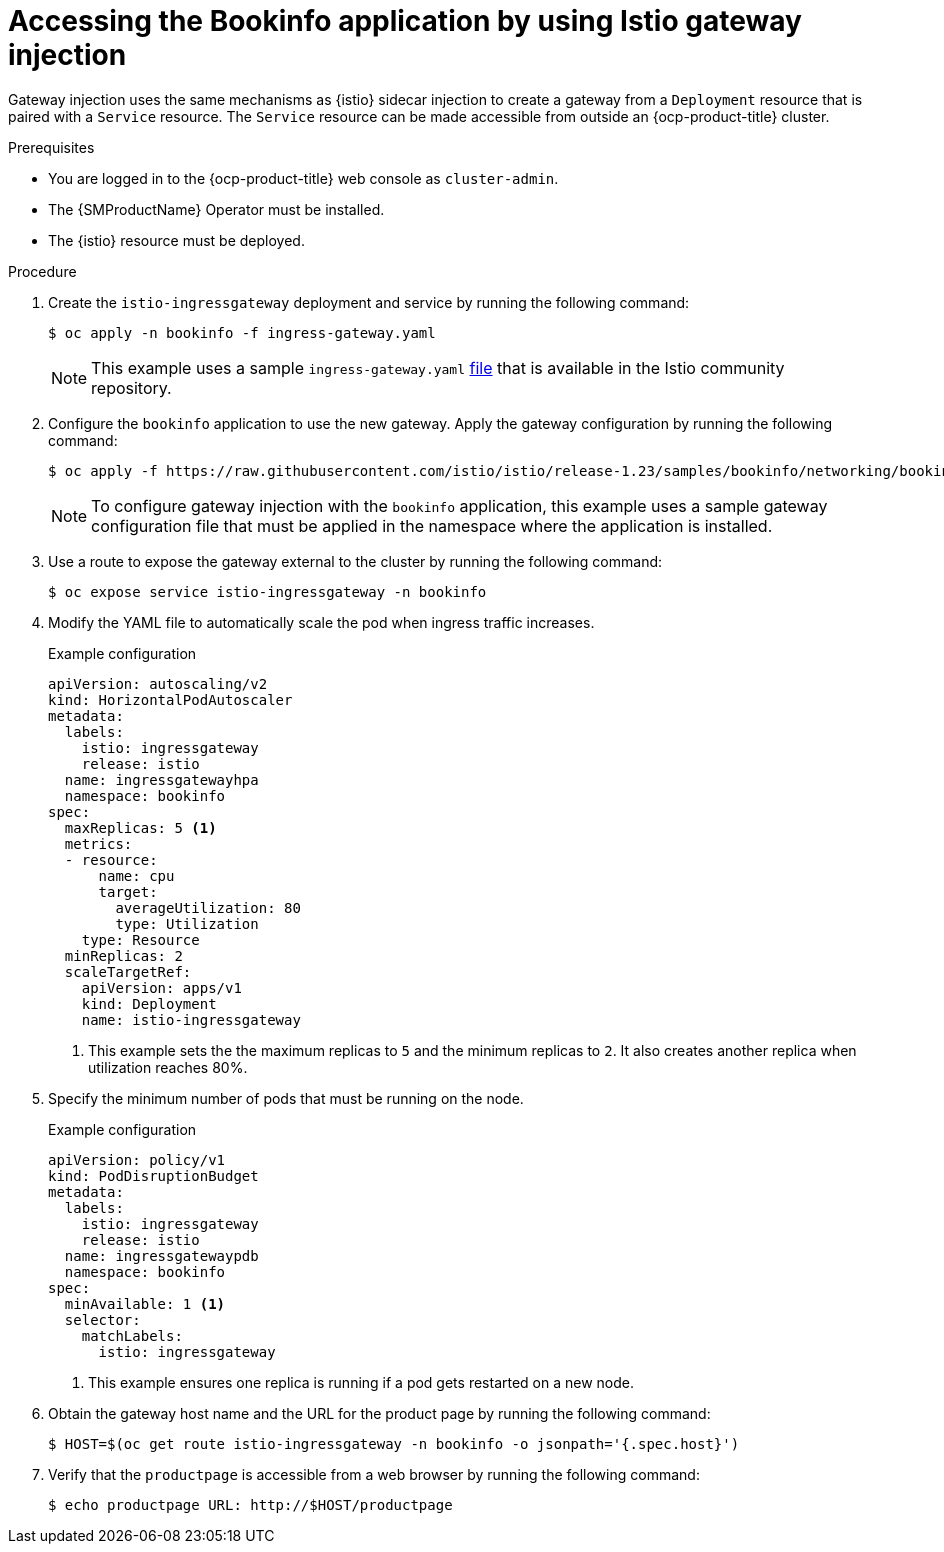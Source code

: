// Module included in the following assemblies:
// install/ossm-installing-openshift-service-mesh.adoc

:_mod-docs-content-type: PROCEDURE
[id="ossm-accessing-bookinfo-application-using-istio-gateway-injection_{context}"]
= Accessing the Bookinfo application by using Istio gateway injection

Gateway injection uses the same mechanisms as {istio} sidecar injection to create a gateway from a `Deployment` resource that is paired with a `Service` resource. The `Service` resource can be made accessible from outside an {ocp-product-title} cluster.

.Prerequisites

* You are logged in to the {ocp-product-title} web console as `cluster-admin`.

* The {SMProductName} Operator must be installed.

* The {istio} resource must be deployed. 

.Procedure

. Create the `istio-ingressgateway` deployment and service by running the following command:
+
[source,terminal]
----
$ oc apply -n bookinfo -f ingress-gateway.yaml
----
+
[NOTE]
====
This example uses a sample `ingress-gateway.yaml` https://raw.githubusercontent.com/istio-ecosystem/sail-operator/main/chart/samples/ingress-gateway.yaml[file] that is available in the Istio community repository. 
====

. Configure the `bookinfo` application to use the new gateway. Apply the gateway configuration by running the following command: 
+
[source,terminal]
----
$ oc apply -f https://raw.githubusercontent.com/istio/istio/release-1.23/samples/bookinfo/networking/bookinfo-gateway.yaml -n bookinfo
----
+
[NOTE]
====
To configure gateway injection with the `bookinfo` application, this example uses a sample gateway configuration file that must be applied in the namespace where the application is installed.
====

. Use a route to expose the gateway external to the cluster by running the following command:
+
[source,terminal]
----
$ oc expose service istio-ingressgateway -n bookinfo
----

. Modify the YAML file to automatically scale the pod when ingress traffic increases.
+
.Example configuration
[source,yaml]
----
apiVersion: autoscaling/v2
kind: HorizontalPodAutoscaler
metadata:
  labels:
    istio: ingressgateway
    release: istio
  name: ingressgatewayhpa
  namespace: bookinfo
spec:
  maxReplicas: 5 <1>
  metrics:
  - resource:
      name: cpu
      target:
        averageUtilization: 80
        type: Utilization
    type: Resource
  minReplicas: 2
  scaleTargetRef:
    apiVersion: apps/v1
    kind: Deployment
    name: istio-ingressgateway
----
<1> This example sets the the maximum replicas to `5` and the minimum replicas to `2`. It also creates another replica when utilization reaches 80%.

. Specify the minimum number of pods that must be running on the node. 
+
.Example configuration
[source,yaml]
----
apiVersion: policy/v1
kind: PodDisruptionBudget
metadata:
  labels:
    istio: ingressgateway
    release: istio
  name: ingressgatewaypdb
  namespace: bookinfo
spec:
  minAvailable: 1 <1>
  selector:
    matchLabels:
      istio: ingressgateway
----
<1> This example ensures one replica is running if a pod gets restarted on a new node.

. Obtain the gateway host name and the URL for the product page by running the following command:
+
[source,terminal]
----
$ HOST=$(oc get route istio-ingressgateway -n bookinfo -o jsonpath='{.spec.host}')
----

. Verify that the `productpage` is accessible from a web browser by running the following command:
+
[source,terminal]
----
$ echo productpage URL: http://$HOST/productpage 
----